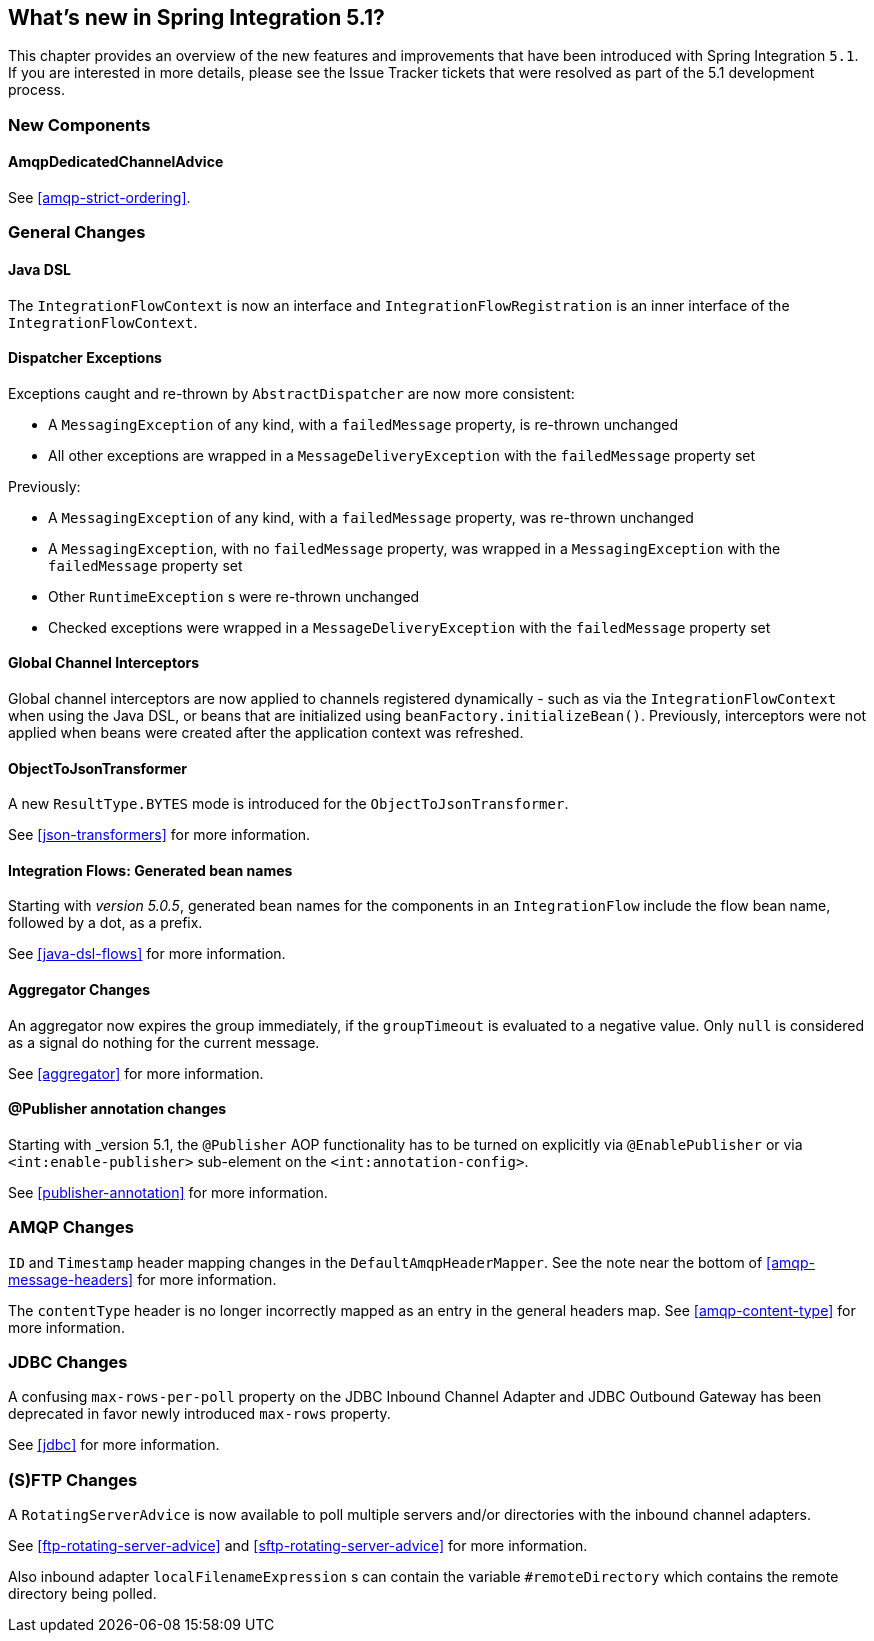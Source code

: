 [[whats-new]]

== What's new in Spring Integration 5.1?

This chapter provides an overview of the new features and improvements that have been introduced with Spring
Integration `5.1`.
If you are interested in more details, please see the Issue Tracker tickets that were resolved as part of the 5.1 development process.

[[x5.1-new-components]]
=== New Components

==== AmqpDedicatedChannelAdvice

See <<amqp-strict-ordering>>.

[[x5.1-general]]
=== General Changes

==== Java DSL

The `IntegrationFlowContext` is now an interface and `IntegrationFlowRegistration` is an inner interface of the `IntegrationFlowContext`.

==== Dispatcher Exceptions

Exceptions caught and re-thrown by `AbstractDispatcher` are now more consistent:

- A `MessagingException` of any kind, with a `failedMessage` property, is re-thrown unchanged
- All other exceptions are wrapped in a `MessageDeliveryException` with the `failedMessage` property set

Previously:

- A `MessagingException` of any kind, with a `failedMessage` property, was re-thrown unchanged
- A `MessagingException`, with no `failedMessage` property, was wrapped in a `MessagingException` with the `failedMessage` property set
- Other `RuntimeException` s were re-thrown unchanged
- Checked exceptions were wrapped in a `MessageDeliveryException` with the `failedMessage` property set

==== Global Channel Interceptors

Global channel interceptors are now applied to channels registered dynamically - such as via the `IntegrationFlowContext` when using the Java DSL, or beans that are initialized using `beanFactory.initializeBean()`.
Previously, interceptors were not applied when beans were created after the application context was refreshed.

==== ObjectToJsonTransformer

A new `ResultType.BYTES` mode is introduced for the `ObjectToJsonTransformer`.

See <<json-transformers>> for more information.

==== Integration Flows: Generated bean names

Starting with _version 5.0.5_, generated bean names for the components in an `IntegrationFlow` include the flow bean name, followed by a dot, as a prefix.

See <<java-dsl-flows>> for more information.

==== Aggregator Changes

An aggregator now expires the group immediately, if the `groupTimeout` is evaluated to a negative value.
Only `null` is considered as a signal do nothing for the current message.

See <<aggregator>> for more information.

==== @Publisher annotation changes

Starting with _version 5.1, the `@Publisher` AOP functionality has to be turned on explicitly via `@EnablePublisher` or via `<int:enable-publisher>` sub-element on the `<int:annotation-config>`.

See <<publisher-annotation>> for more information.

=== AMQP Changes

`ID` and `Timestamp` header mapping changes in the `DefaultAmqpHeaderMapper`.
See the note near the bottom of <<amqp-message-headers>> for more information.

The `contentType` header is no longer incorrectly mapped as an entry in the general headers map.
See <<amqp-content-type>> for more information.

=== JDBC Changes

A confusing `max-rows-per-poll` property on the JDBC Inbound Channel Adapter and JDBC Outbound Gateway has been deprecated in favor newly introduced `max-rows` property.

See <<jdbc>> for more information.

=== (S)FTP Changes

A `RotatingServerAdvice` is now available to poll multiple servers and/or directories with the inbound channel adapters.

See <<ftp-rotating-server-advice>> and <<sftp-rotating-server-advice>> for more information.

Also inbound adapter `localFilenameExpression` s can contain the variable `#remoteDirectory` which contains the remote directory being polled.
